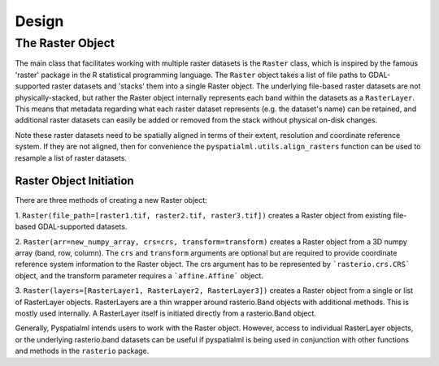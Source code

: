 Design
######

The Raster Object
*****************

The main class that facilitates working with multiple raster datasets is the
``Raster`` class, which is inspired by the famous  'raster' package in the R
statistical programming language. The ``Raster`` object takes a list of file
paths to GDAL-supported raster datasets and 'stacks' them into a single Raster
object. The underlying file-based raster datasets are not physically-stacked,
but rather the Raster object internally represents each band within the datasets
as a ``RasterLayer``. This means that metadata regarding what each raster
dataset represents (e.g. the dataset's name) can be retained, and additional
raster datasets can easily be added or removed from the stack without physical
on-disk changes.

Note these raster datasets need to be spatially aligned in terms of their
extent, resolution and coordinate reference system. If they are not aligned,
then for convenience the ``pyspatialml.utils.align_rasters`` function can be
used to resample a list of raster datasets.

Raster Object Initiation
------------------------

There are three methods of creating a new Raster object:

1. ``Raster(file_path=[raster1.tif, raster2.tif, raster3.tif])`` creates a
Raster object from existing file-based GDAL-supported datasets.

2. ``Raster(arr=new_numpy_array, crs=crs, transform=transform)`` creates a
Raster object from a 3D numpy array (band, row, column). The ``crs`` and
``transform`` arguments are optional but are required to provide coordinate
reference system information to the Raster object. The crs argument has to be
represented by ```rasterio.crs.CRS``` object, and the transform parameter requires
a ```affine.Affine``` object.

3. ``Raster(layers=[RasterLayer1, RasterLayer2, RasterLayer3])`` creates a
Raster object from a single or list of RasterLayer objects. RasterLayers are a
thin wrapper around rasterio.Band objects with additional methods. This is
mostly used internally. A RasterLayer itself is initiated directly from a
rasterio.Band object.

Generally, Pyspatialml intends users to work with the Raster object. However,
access to individual RasterLayer objects, or the underlying rasterio.band
datasets can be useful if pyspatialml is being used in conjunction with other
functions and methods in the ``rasterio`` package.

